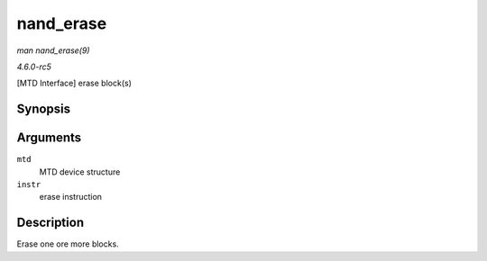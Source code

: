 .. -*- coding: utf-8; mode: rst -*-

.. _API-nand-erase:

==========
nand_erase
==========

*man nand_erase(9)*

*4.6.0-rc5*

[MTD Interface] erase block(s)


Synopsis
========

.. c:function:: int nand_erase( struct mtd_info * mtd, struct erase_info * instr )

Arguments
=========

``mtd``
    MTD device structure

``instr``
    erase instruction


Description
===========

Erase one ore more blocks.


.. ------------------------------------------------------------------------------
.. This file was automatically converted from DocBook-XML with the dbxml
.. library (https://github.com/return42/sphkerneldoc). The origin XML comes
.. from the linux kernel, refer to:
..
.. * https://github.com/torvalds/linux/tree/master/Documentation/DocBook
.. ------------------------------------------------------------------------------

